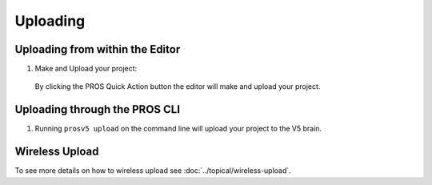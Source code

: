 =========
Uploading
=========

Uploading from within the Editor
================================

1. Make and Upload your project:

  By clicking the PROS Quick Action button the editor will
  make and upload your project.

  .. image:: /images/atom/quick-action.png

Uploading through the PROS CLI
==============================

1. Running ``prosv5 upload`` on the command line will upload your
   project to the V5 brain.

Wireless Upload
===============

To see more details on how to wireless upload see :doc:`../topical/wireless-upload`.
